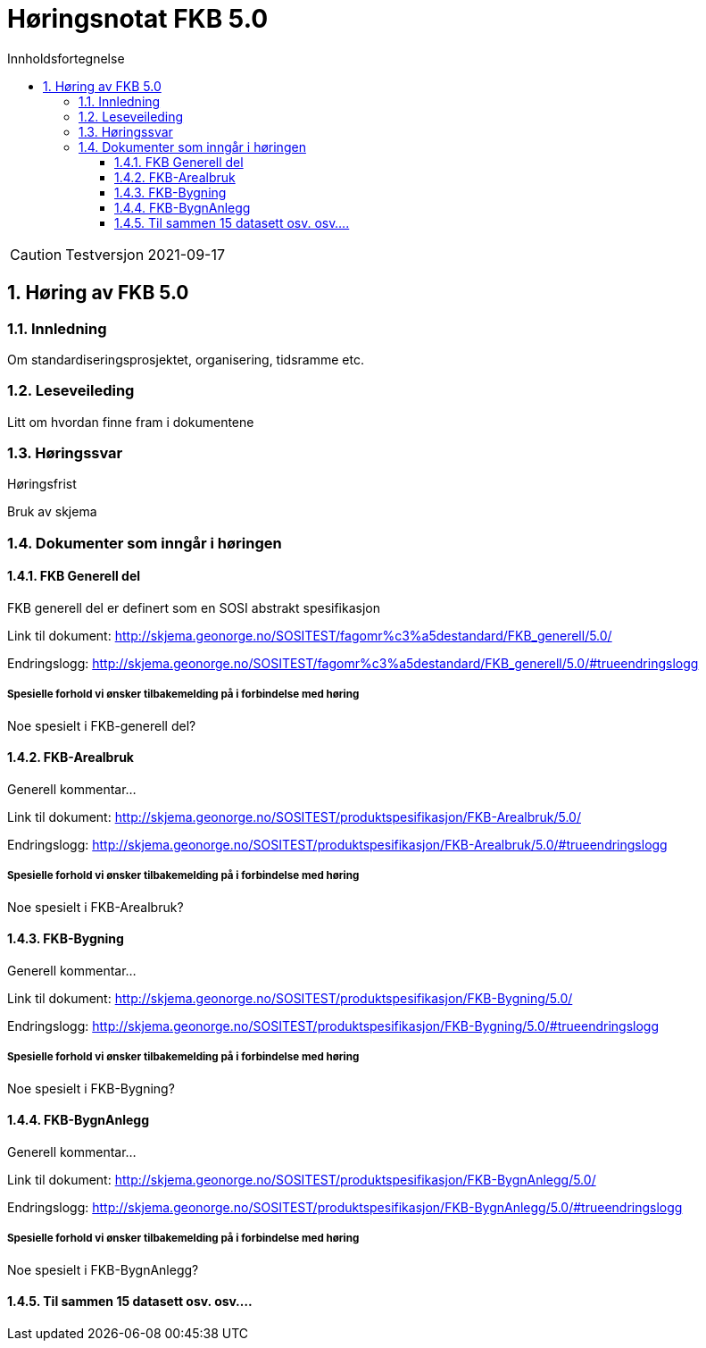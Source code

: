 = Høringsnotat FKB 5.0
:sectnums:
:toc: left
:toc-title: Innholdsfortegnelse
:toclevels: 3
:figure-caption: Figur
:table-caption: Tabell
:doctype: article
:encoding: utf-8
:lang: nb


CAUTION: Testversjon 2021-09-17

== Høring av FKB 5.0

=== Innledning

Om standardiseringsprosjektet, organisering, tidsramme etc.

=== Leseveileding

Litt om hvordan finne fram i dokumentene

=== Høringssvar

Høringsfrist

Bruk av skjema


=== Dokumenter som inngår i høringen

==== FKB Generell del

FKB generell del er definert som en SOSI abstrakt spesifikasjon

Link til dokument: http://skjema.geonorge.no/SOSITEST/fagomr%c3%a5destandard/FKB_generell/5.0/

Endringslogg: http://skjema.geonorge.no/SOSITEST/fagomr%c3%a5destandard/FKB_generell/5.0/#trueendringslogg

===== Spesielle forhold vi ønsker tilbakemelding på i forbindelse med høring

Noe spesielt i FKB-generell del?


==== FKB-Arealbruk

Generell kommentar...

Link til dokument: http://skjema.geonorge.no/SOSITEST/produktspesifikasjon/FKB-Arealbruk/5.0/

Endringslogg: http://skjema.geonorge.no/SOSITEST/produktspesifikasjon/FKB-Arealbruk/5.0/#trueendringslogg

===== Spesielle forhold vi ønsker tilbakemelding på i forbindelse med høring

Noe spesielt i FKB-Arealbruk?



==== FKB-Bygning

Generell kommentar...

Link til dokument: http://skjema.geonorge.no/SOSITEST/produktspesifikasjon/FKB-Bygning/5.0/

Endringslogg: http://skjema.geonorge.no/SOSITEST/produktspesifikasjon/FKB-Bygning/5.0/#trueendringslogg

===== Spesielle forhold vi ønsker tilbakemelding på i forbindelse med høring

Noe spesielt i FKB-Bygning?


==== FKB-BygnAnlegg

Generell kommentar...

Link til dokument: http://skjema.geonorge.no/SOSITEST/produktspesifikasjon/FKB-BygnAnlegg/5.0/

Endringslogg: http://skjema.geonorge.no/SOSITEST/produktspesifikasjon/FKB-BygnAnlegg/5.0/#trueendringslogg

===== Spesielle forhold vi ønsker tilbakemelding på i forbindelse med høring

Noe spesielt i FKB-BygnAnlegg?


==== Til sammen 15 datasett osv. osv....